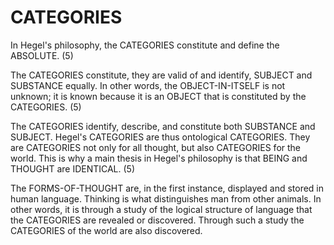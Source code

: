 * CATEGORIES
In Hegel's philosophy, the CATEGORIES constitute and define the ABSOLUTE. (5)

The CATEGORIES constitute, they are valid of and identify, SUBJECT and SUBSTANCE
equally. In other words, the OBJECT-IN-ITSELF is not unknown; it is known
because it is an OBJECT that is constituted by the CATEGORIES. (5)
 
The CATEGORIES identify, describe, and constitute both SUBSTANCE and SUBJECT.
Hegel's CATEGORIES are thus ontological CATEGORIES. They are CATEGORIES not
only for all thought, but also CATEGORIES for the world. This is why a
main thesis in Hegel's philosophy is that BEING and THOUGHT are IDENTICAL. (5)

The FORMS-OF-THOUGHT are, in the first instance, displayed
and stored in human language. Thinking is what distinguishes
man from other animals. In other words, it is through a study
of the logical structure of language that the CATEGORIES are
revealed or discovered. Through such a study the CATEGORIES
of the world are also discovered.
